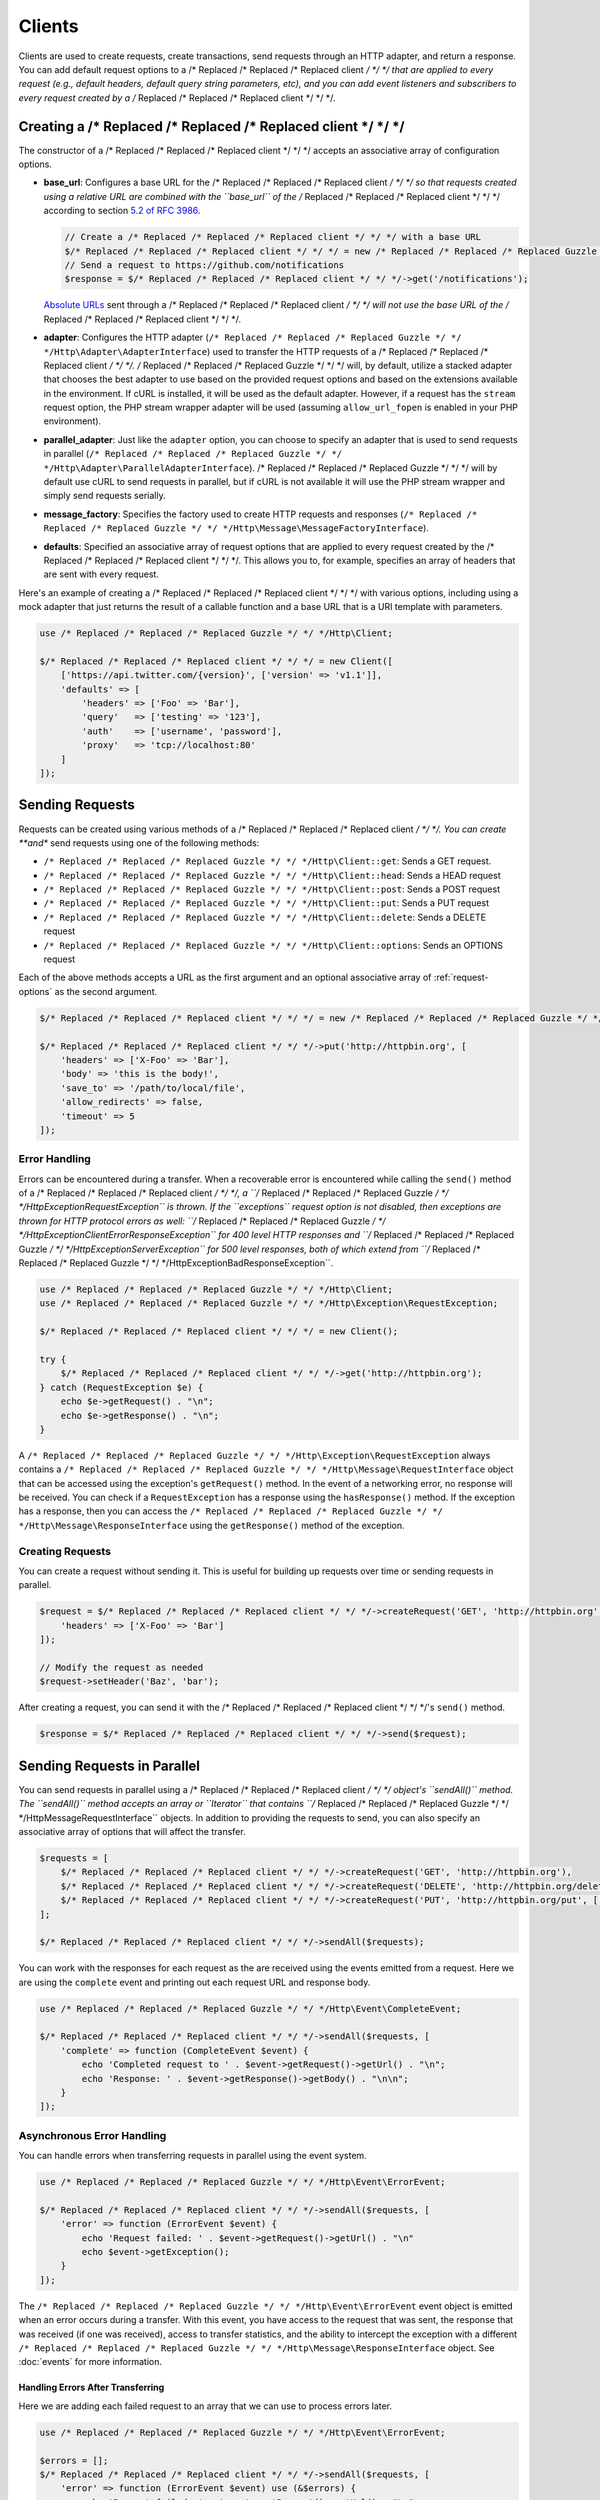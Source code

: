 =======
Clients
=======

Clients are used to create requests, create transactions, send requests
through an HTTP adapter, and return a response. You can add default request
options to a /* Replaced /* Replaced /* Replaced client */ */ */ that are applied to every request (e.g., default headers,
default query string parameters, etc), and you can add event listeners and
subscribers to every request created by a /* Replaced /* Replaced /* Replaced client */ */ */.

Creating a /* Replaced /* Replaced /* Replaced client */ */ */
=================

The constructor of a /* Replaced /* Replaced /* Replaced client */ */ */ accepts an associative array of configuration
options.

- **base_url**: Configures a base URL for the /* Replaced /* Replaced /* Replaced client */ */ */ so that requests created
  using a relative URL are combined with the ``base_url`` of the /* Replaced /* Replaced /* Replaced client */ */ */
  according to section `5.2 of RFC 3986 <http://tools.ietf.org/html/rfc3986#section-5.2>`_.

  .. code-block:: php

      // Create a /* Replaced /* Replaced /* Replaced client */ */ */ with a base URL
      $/* Replaced /* Replaced /* Replaced client */ */ */ = new /* Replaced /* Replaced /* Replaced Guzzle */ */ */Http\Client(['base_url' => 'https://github.com']);
      // Send a request to https://github.com/notifications
      $response = $/* Replaced /* Replaced /* Replaced client */ */ */->get('/notifications');

  `Absolute URLs <http://tools.ietf.org/html/rfc3986#section-4.3>`_ sent
  through a /* Replaced /* Replaced /* Replaced client */ */ */ will not use the base URL of the /* Replaced /* Replaced /* Replaced client */ */ */.

- **adapter**: Configures the HTTP adapter
  (``/* Replaced /* Replaced /* Replaced Guzzle */ */ */Http\Adapter\AdapterInterface``) used to transfer the HTTP requests
  of a /* Replaced /* Replaced /* Replaced client */ */ */. /* Replaced /* Replaced /* Replaced Guzzle */ */ */ will, by default, utilize a stacked adapter that chooses
  the best adapter to use based on the provided request options and based on
  the extensions available in the environment. If cURL is installed, it will be
  used as the default adapter. However, if a request has the ``stream`` request
  option, the PHP stream wrapper adapter will be used (assuming
  ``allow_url_fopen`` is enabled in your PHP environment).

- **parallel_adapter**: Just like the ``adapter`` option, you can choose to
  specify an adapter that is used to send requests in parallel
  (``/* Replaced /* Replaced /* Replaced Guzzle */ */ */Http\Adapter\ParallelAdapterInterface``). /* Replaced /* Replaced /* Replaced Guzzle */ */ */ will by default
  use cURL to send requests in parallel, but if cURL is not available it will
  use the PHP stream wrapper and simply send requests serially.

- **message_factory**: Specifies the factory used to create HTTP requests and
  responses (``/* Replaced /* Replaced /* Replaced Guzzle */ */ */Http\Message\MessageFactoryInterface``).

- **defaults**: Specified an associative array of request options that are
  applied to every request created by the /* Replaced /* Replaced /* Replaced client */ */ */. This allows you to, for
  example, specifies an array of headers that are sent with every request.

Here's an example of creating a /* Replaced /* Replaced /* Replaced client */ */ */ with various options, including using
a mock adapter that just returns the result of a callable function and a
base URL that is a URI template with parameters.

.. code-block:: php

    use /* Replaced /* Replaced /* Replaced Guzzle */ */ */Http\Client;

    $/* Replaced /* Replaced /* Replaced client */ */ */ = new Client([
        ['https://api.twitter.com/{version}', ['version' => 'v1.1']],
        'defaults' => [
            'headers' => ['Foo' => 'Bar'],
            'query'   => ['testing' => '123'],
            'auth'    => ['username', 'password'],
            'proxy'   => 'tcp://localhost:80'
        ]
    ]);

Sending Requests
================

Requests can be created using various methods of a /* Replaced /* Replaced /* Replaced client */ */ */. You can create
**and** send requests using one of the following methods:

- ``/* Replaced /* Replaced /* Replaced Guzzle */ */ */Http\Client::get``: Sends a GET request.
- ``/* Replaced /* Replaced /* Replaced Guzzle */ */ */Http\Client::head``: Sends a HEAD request
- ``/* Replaced /* Replaced /* Replaced Guzzle */ */ */Http\Client::post``: Sends a POST request
- ``/* Replaced /* Replaced /* Replaced Guzzle */ */ */Http\Client::put``: Sends a PUT request
- ``/* Replaced /* Replaced /* Replaced Guzzle */ */ */Http\Client::delete``: Sends a DELETE request
- ``/* Replaced /* Replaced /* Replaced Guzzle */ */ */Http\Client::options``: Sends an OPTIONS request

Each of the above methods accepts a URL as the first argument and an optional
associative array of :ref:`request-options` as the second argument.

.. code-block:: php

    $/* Replaced /* Replaced /* Replaced client */ */ */ = new /* Replaced /* Replaced /* Replaced Guzzle */ */ */Http\Client();

    $/* Replaced /* Replaced /* Replaced client */ */ */->put('http://httpbin.org', [
        'headers' => ['X-Foo' => 'Bar'],
        'body' => 'this is the body!',
        'save_to' => '/path/to/local/file',
        'allow_redirects' => false,
        'timeout' => 5
    ]);

Error Handling
--------------

Errors can be encountered during a transfer. When a recoverable error is
encountered while calling the ``send()`` method of a /* Replaced /* Replaced /* Replaced client */ */ */, a
``/* Replaced /* Replaced /* Replaced Guzzle */ */ */Http\Exception\RequestException`` is thrown. If the ``exceptions``
request option is not disabled, then exceptions are thrown for HTTP protocol
errors as well: ``/* Replaced /* Replaced /* Replaced Guzzle */ */ */Http\Exception\ClientErrorResponseException`` for
400 level HTTP responses and ``/* Replaced /* Replaced /* Replaced Guzzle */ */ */Http\Exception\ServerException`` for
500 level responses, both of which extend from
``/* Replaced /* Replaced /* Replaced Guzzle */ */ */Http\Exception\BadResponseException``.

.. code-block:: php

    use /* Replaced /* Replaced /* Replaced Guzzle */ */ */Http\Client;
    use /* Replaced /* Replaced /* Replaced Guzzle */ */ */Http\Exception\RequestException;

    $/* Replaced /* Replaced /* Replaced client */ */ */ = new Client();

    try {
        $/* Replaced /* Replaced /* Replaced client */ */ */->get('http://httpbin.org');
    } catch (RequestException $e) {
        echo $e->getRequest() . "\n";
        echo $e->getResponse() . "\n";
    }

A ``/* Replaced /* Replaced /* Replaced Guzzle */ */ */Http\Exception\RequestException`` always contains a
``/* Replaced /* Replaced /* Replaced Guzzle */ */ */Http\Message\RequestInterface`` object that can be accessed using the
exception's ``getRequest()`` method. In the event of a networking error, no
response will be received. You can check if a ``RequestException`` has a
response using the ``hasResponse()`` method. If the exception has a response,
then you can access the ``/* Replaced /* Replaced /* Replaced Guzzle */ */ */Http\Message\ResponseInterface`` using the
``getResponse()`` method of the exception.

Creating Requests
-----------------

You can create a request without sending it. This is useful for building up
requests over time or sending requests in parallel.

.. code-block:: php

    $request = $/* Replaced /* Replaced /* Replaced client */ */ */->createRequest('GET', 'http://httpbin.org', [
        'headers' => ['X-Foo' => 'Bar']
    ]);

    // Modify the request as needed
    $request->setHeader('Baz', 'bar');

After creating a request, you can send it with the /* Replaced /* Replaced /* Replaced client */ */ */'s ``send()`` method.

.. code-block:: php

    $response = $/* Replaced /* Replaced /* Replaced client */ */ */->send($request);

Sending Requests in Parallel
============================

You can send requests in parallel using a /* Replaced /* Replaced /* Replaced client */ */ */ object's ``sendAll()`` method.
The ``sendAll()`` method accepts an array or ``\Iterator`` that contains
``/* Replaced /* Replaced /* Replaced Guzzle */ */ */Http\Message\RequestInterface`` objects. In addition to providing the
requests to send, you can also specify an associative array of options that
will affect the transfer.

.. code-block:: php

    $requests = [
        $/* Replaced /* Replaced /* Replaced client */ */ */->createRequest('GET', 'http://httpbin.org'),
        $/* Replaced /* Replaced /* Replaced client */ */ */->createRequest('DELETE', 'http://httpbin.org/delete'),
        $/* Replaced /* Replaced /* Replaced client */ */ */->createRequest('PUT', 'http://httpbin.org/put', ['body' => 'test'])
    ];

    $/* Replaced /* Replaced /* Replaced client */ */ */->sendAll($requests);

You can work with the responses for each request as the are received using the
events emitted from a request. Here we are using the ``complete`` event and
printing out each request URL and response body.

.. code-block:: php

    use /* Replaced /* Replaced /* Replaced Guzzle */ */ */Http\Event\CompleteEvent;

    $/* Replaced /* Replaced /* Replaced client */ */ */->sendAll($requests, [
        'complete' => function (CompleteEvent $event) {
            echo 'Completed request to ' . $event->getRequest()->getUrl() . "\n";
            echo 'Response: ' . $event->getResponse()->getBody() . "\n\n";
        }
    ]);

Asynchronous Error Handling
---------------------------

You can handle errors when transferring requests in parallel using the event
system.

.. code-block:: php

    use /* Replaced /* Replaced /* Replaced Guzzle */ */ */Http\Event\ErrorEvent;

    $/* Replaced /* Replaced /* Replaced client */ */ */->sendAll($requests, [
        'error' => function (ErrorEvent $event) {
            echo 'Request failed: ' . $event->getRequest()->getUrl() . "\n"
            echo $event->getException();
        }
    ]);

The ``/* Replaced /* Replaced /* Replaced Guzzle */ */ */Http\Event\ErrorEvent`` event object is emitted when an error
occurs during a transfer. With this event, you have access to the request that
was sent, the response that was received (if one was received), access to
transfer statistics, and the ability to intercept the exception with a
different ``/* Replaced /* Replaced /* Replaced Guzzle */ */ */Http\Message\ResponseInterface`` object. See :doc:`events`
for more information.

Handling Errors After Transferring
~~~~~~~~~~~~~~~~~~~~~~~~~~~~~~~~~~

Here we are adding each failed request to an array that we can use to process
errors later.

.. code-block:: php

    use /* Replaced /* Replaced /* Replaced Guzzle */ */ */Http\Event\ErrorEvent;

    $errors = [];
    $/* Replaced /* Replaced /* Replaced client */ */ */->sendAll($requests, [
        'error' => function (ErrorEvent $event) use (&$errors) {
            echo 'Request failed: ' . $event->getRequest()->getUrl() . "\n";
            echo $event->getException();
            $errors[] = $event;
        }
    ]);

    foreach ($errors as $error) {
        // ...
    }

Throwing Errors Immediately
~~~~~~~~~~~~~~~~~~~~~~~~~~~

You can throw exceptions immediately as they are encountered.

.. code-block:: php

    use /* Replaced /* Replaced /* Replaced Guzzle */ */ */Http\Event\ErrorEvent;

    $/* Replaced /* Replaced /* Replaced client */ */ */->sendAll($requests, [
        'error' => function (ErrorEvent $event) use (&$errors) {
            throw $event->getException();
        }
    ]);

.. _request-options:

Request Options
===============

headers
-------

Associative array of headers to add to the request.

body
----

string/resource/array/StreamInterface that represents the body to send over the
wire.

query
-----

Associative array of query string values to add to the request.

auth
----

Array of HTTP authentication parameters to use with the request. The array must
contain the username in index [0], the password in index [2], and can optionally
contain the authentication type in index [3]. The authentication types are:
"Basic", "Digest", "NTLM", "Any" (defaults to "Basic"). The selected
authentication type must be supported by the adapter used by a /* Replaced /* Replaced /* Replaced client */ */ */.

cookies
-------

Pass an associative array containing cookies to send in the request and start a
new cookie session, set to a ``/* Replaced /* Replaced /* Replaced Guzzle */ */ */\Http\Subscriber\CookieJar\CookieJarInterface``
object to us an existing cookie jar, or set to ``true`` to use a shared cookie
session associated with the /* Replaced /* Replaced /* Replaced client */ */ */.

allow_redirects
---------------

Set to false to disable redirects. Set to true to enable normal redirects with
a maximum number of 5 redirects. Pass an associative array containing the 'max'
key to specify the maximum number of redirects and optionally provide a 'strict'
key value to specify whether or not to use strict RFC compliant redirects
(meaning redirect POST requests with POST requests vs. doing what most browsers
do which is redirect POST requests with GET requests).

save_to
-------

Specify where the body of a response will be saved. Pass a string to specify
the path to a file that will store the contents of the response body. Pass a
resource returned from fopen to write the response to a PHP stream. Pass a
``/* Replaced /* Replaced /* Replaced Guzzle */ */ */\Stream\StreamInterface`` object to stream the response body to an open
/* Replaced /* Replaced /* Replaced Guzzle */ */ */ stream.

events
------

Associative array mapping event names to a callable or an associative array
containing the 'fn' key that maps to a callable, an optional 'priority' key
used to specify the event priority, and an optional 'once' key used to specify
if the event should remove itself the first time it is triggered.

subscribers
-----------

Array of event subscribers to add to the request. Each value in the array must
be an instance of ``/* Replaced /* Replaced /* Replaced Guzzle */ */ */\Common\EventSubscriberInterface``.

exceptions
----------

Set to false to disable throwing exceptions on an HTTP protocol error (e.g.
404, 500, etc). Exceptions are thrown by default when HTTP protocol errors are
encountered.

timeout
-------

Float describing the timeout of the request in seconds. Use 0 to wait
indefinitely.

connect_timeout
---------------

Float describing the number of seconds to wait while trying to connect. Use 0 to wait
indefinitely. This setting must be supported by the adapter used to send a request.

verify
------

Set to true to enable SSL cert validation (the default), false to disable
validation, or supply the path to a CA bundle to enable verification using a
custom certificate.

cert
----

Set to a string to specify the path to a file containing a PEM formatted
certificate. If a password is required, then set an array containing the path
to the PEM file followed by the the password required for the certificate.

ssl_key
-------

Specify the path to a file containing a private SSL key in PEM format. If a
password is required, then set an array containing the path to the SSL key
followed by the password required for the certificate.

proxy
-----

Specify an HTTP proxy (e.g. ``"http://username:password@192.168.16.1:10"``)

debug
-----

Set to true or a PHP fopen stream resource to enable debug output with the
adapter used to send a request. For example, when using cURL to transfer
requests, cURL's verbose output will be emitted. When using the PHP stream
wrapper, stream wrapper notifications will be emitted. If set to true, the
output is written to PHP's STDOUT.

stream
------

Set to true to stream a response rather than download it all up-front. (Note:
This option might not be supported by every HTTP adapter, but the interface of
the response object remains the same.)

expect
------

Set to true to enable the "Expect: 100-Continue" header for a request that send
a body. Set to false to disable "Expect: 100-Continue". Set to a number so that
the size of the payload must be greater than the number in order to send the
Expect header. Setting to a number will send the Expect header for all requests
in which the size of the payload cannot be determined or where the body is not
rewindable.

options
-------

Associative array of options that are forwarded to a request's configuration
collection. These values are used as configuration options that can be consumed
by plugins and adapters.

Event Subscribers
=================

Requests emit lifecycle events when they are transferred. A /* Replaced /* Replaced /* Replaced client */ */ */ object has a
``/* Replaced /* Replaced /* Replaced Guzzle */ */ */Http\Common\EventEmitter`` object that can be used to add event
*listeners* and event *subscribers* to all requests created by the /* Replaced /* Replaced /* Replaced client */ */ */.

.. code-block:: php

    use /* Replaced /* Replaced /* Replaced Guzzle */ */ */Http\Client;
    use /* Replaced /* Replaced /* Replaced Guzzle */ */ */Http\Event\BeforeEvent;

    $/* Replaced /* Replaced /* Replaced client */ */ */ = new Client();

    // Add a listener that will echo out requests before they are sent
    $/* Replaced /* Replaced /* Replaced client */ */ */->getEmitter()->on('before', function (BeforeEvent $e) {
        echo 'About to send request: ' . $e->getRequest();
    });

    $/* Replaced /* Replaced /* Replaced client */ */ */->get('http://httpbin.org/get');
    // Outputs the request as a string because of the event

See :doc:`events` for more information on the event system used in /* Replaced /* Replaced /* Replaced Guzzle */ */ */.
